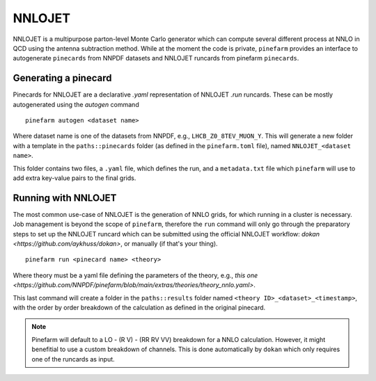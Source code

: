 NNLOJET
=======

NNLOJET is a multipurpose parton-level Monte Carlo generator which can compute several different process at NNLO in QCD using the antenna subtraction method.
While at the moment the code is private, ``pinefarm`` provides an interface to autogenerate ``pinecards`` from NNPDF datasets and NNLOJET runcards from pinefarm ``pinecards``.

Generating a pinecard
---------------------

Pinecards for NNLOJET are a declarative `.yaml` representation of NNLOJET `.run` runcards.
These can be mostly autogenerated using the `autogen` command

::

   pinefarm autogen <dataset name>


Where dataset name is one of the datasets from NNPDF, e.g., ``LHCB_Z0_8TEV_MUON_Y``.
This will generate a new folder with a template in the ``paths::pinecards`` folder (as defined in the ``pinefarm.toml`` file), named ``NNLOJET_<dataset name>``.

This folder contains two files, a ``.yaml`` file, which defines the run, and a ``metadata.txt`` file which ``pinefarm`` will use to add extra key-value pairs to the final grids.


Running with NNLOJET
--------------------

The most common use-case of NNLOJET is the generation of NNLO grids, for which running in a cluster is necessary.
Job management is beyond the scope of ``pinefarm``, therefore the ``run`` command will only go through the preparatory steps
to set up the NNLOJET runcard which can be submitted using the official NNLOJET workflow: `dokan <https://github.com/aykhuss/dokan>`,
or manually (if that's your thing).


::

    pinefarm run <pinecard name> <theory>


Where theory must be a yaml file defining the parameters of the theory, e.g., `this one <https://github.com/NNPDF/pinefarm/blob/main/extras/theories/theory_nnlo.yaml>`.

This last command will create a folder in the ``paths::results`` folder named ``<theory ID>_<dataset>_<timestamp>``, with the order by order breakdown of the calculation as defined in the original pinecard.

.. note::

   Pinefarm will default to a LO - (R V) - (RR RV VV) breakdown for a NNLO calculation. However, it might benefitial to use a custom breakdown of channels. This is done automatically by ``dokan`` which only requires one of the runcards as input.
